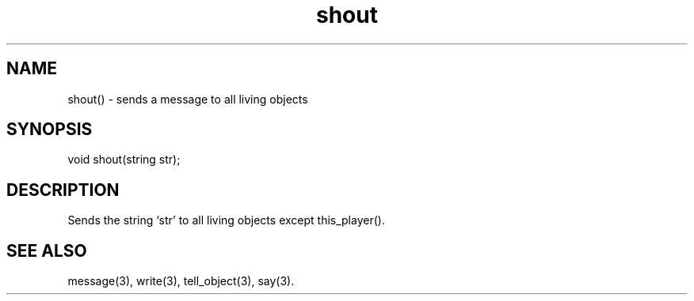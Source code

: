 .\"sends a message to all living objects
.TH shout 3

.SH NAME
shout() - sends a message to all living objects

.SH SYNOPSIS
void shout(string str);

.SH DESCRIPTION
Sends the string `str' to all living objects except this_player().

.SH SEE ALSO
message(3), write(3), tell_object(3), say(3).
